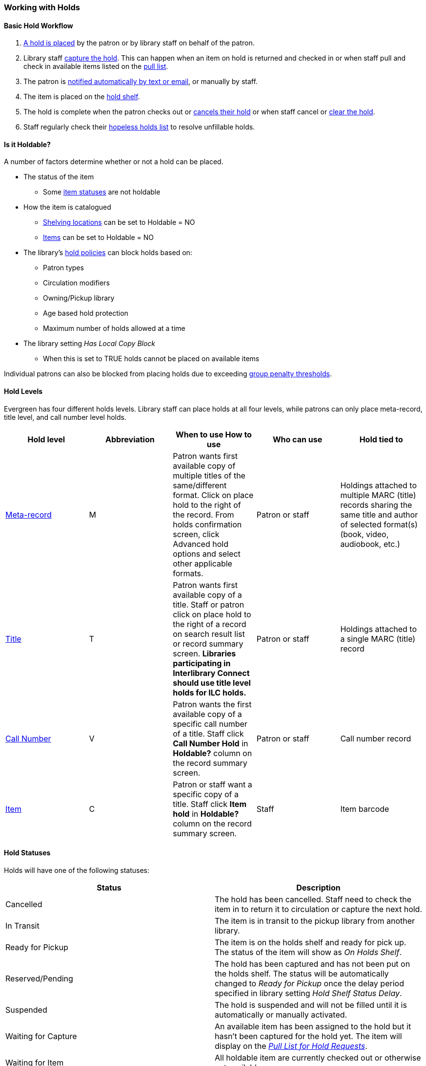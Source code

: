 Working with Holds
~~~~~~~~~~~~~~~~~~

Basic Hold Workflow
^^^^^^^^^^^^^^^^^^^

. xref:place-holds[A hold is placed] by the patron or by library staff on behalf of the patron.
. Library staff xref:_capturing_holds_and_hold_transits[capture the hold].  This can happen when an item on hold is returned and checked in or 
when staff pull and check in available items listed on the xref:_pull_list_for_hold_requests[pull list].
. The patron is xref:_hold_notifications[notified automatically by text or email], or manually by staff.
. The item is placed on the xref:_holds_shelf[hold shelf].
. The hold is complete when the patron checks out or xref:_cancelling_holds[cancels their hold] or 
when staff cancel or xref:_clearing_holds[clear the hold].
. Staff regularly check their xref:_hopeless_holds[hopeless holds list] to resolve unfillable holds.

Is it Holdable?
^^^^^^^^^^^^^^^

A number of factors determine whether or not a hold can be placed.

* The status of the item
** Some xref:_item_statuses[item statuses] are not holdable
* How the item is catalogued
** xref:_creating_a_shelving_location[Shelving locations] can be set to Holdable = NO
** xref:_item_attributes[Items] can be set to Holdable = NO
* The library's xref:_hold_policies[hold policies] can block holds based on:
** Patron types
** Circulation modifiers
** Owning/Pickup library
** Age based hold protection
** Maximum number of holds allowed at a time
* The library setting _Has Local Copy Block_
** When this is set to TRUE holds cannot be placed on available items

Individual patrons can also be blocked from placing holds due to exceeding 
xref:_group_penalty_thresholds[group penalty thresholds].

Hold Levels
^^^^^^^^^^^

Evergreen has four different holds levels. Library staff can place holds at all four levels, while 
patrons can only place meta-record, title level, and call number level holds.

[options="header"]
|===
|Hold level |	Abbreviation |	When to use	How to use|	Who can use |Hold tied to
|xref:_placing_meta_record_level_holds[Meta-record]| M	|Patron wants first available copy of multiple titles of the same/different format.	Click on place hold to the right of the record. From holds confirmation screen, click Advanced hold options and select other applicable formats. |Patron or staff |	Holdings attached to multiple MARC (title) records sharing the same title and author of selected format(s)(book, video, audiobook, etc.)
|xref:_placing_title_level_holds[Title]	| T	| Patron wants first available copy of a title.	Staff or patron click on place hold to the right 
of a record on search result list or record summary screen. *Libraries participating in Interlibrary Connect 
should use title level holds for ILC holds.* | Patron or staff | Holdings attached to a single MARC (title) record
|xref:_placing_call_number_and_item_level_holds[Call Number]	| V	| Patron wants the first available copy of a specific call number of a title. Staff 
click *Call Number Hold* in *Holdable?* column on the record summary screen.	| Patron or staff | 
Call number record
|xref:_placing_call_number_and_item_level_holds[Item]	| C | Patron or staff want a specific copy of a title.  Staff click *Item hold* in *Holdable?* 
column on the record summary screen.	| Staff	| Item barcode
|===


Hold Statuses
^^^^^^^^^^^^^

Holds will have one of the following statuses:

[options="header"]
|===
|Status |Description
|Cancelled | The hold has been cancelled.  Staff need to check the item in to return it to circulation or capture
the next hold.
|In Transit | The item is in transit to the pickup library from another library.
|Ready for Pickup | The item is on the holds shelf and ready for pick up.  The status of the item will show
as _On Holds Shelf_.
|Reserved/Pending | The hold has been captured and has not been put on the holds shelf. The status will be 
automatically changed to _Ready for Pickup_ once the delay period specified in library setting  
_Hold Shelf Status Delay_.
|Suspended | The hold is suspended and will not be filled until it is automatically or manually activated.
|Waiting for Capture | An available item has been assigned to the hold but it hasn't been captured
for the hold yet.  The item will display on the 
xref:_pull_list_for_hold_requests[_Pull List for Hold Requests_]. 
|Waiting for Item | All holdable item are currently checked out or otherwise not available.
|Wrong Shelf | The pickup library for the hold has changed.  Staff need to check the item in to send it
into transit to the new pickup library.
|===

Age Based Hold Protection
^^^^^^^^^^^^^^^^^^^^^^^^^
(((Age Based Hold Protection)))

Age based hold protection enables libraries to block holds from being filled for patrons from other 
libraries or branches until the item has been active for a specified amount of time.  

Age based hold protection can be set up as part of your xref:_hold_policies[hold policies] or can be 
applied on a per item basis via xref:_item_attributes[item attributes].  Protection via hold policies
will apply to holds on all items or holds using specified circulation modifiers.  Protection via item
attributes is applied by cataloguers on an item by item basis.

Single branch libraries can use age based hold protection via hold policies OR via item attribute; you 
should not use both at the same time.  Multi-branch libraries can use a combination of age based hold 
protection through hold policies AND item attributes to control hold filling between their branches and 
other libraries.

Make sure you know if and how your library does age based hold protection.



